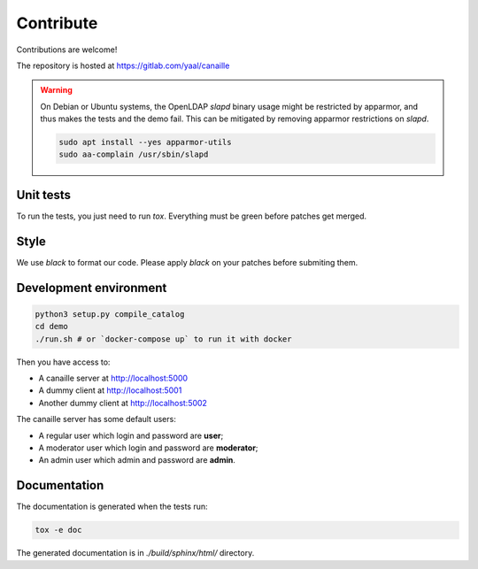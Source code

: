 Contribute
==========

Contributions are welcome!

The repository is hosted at https://gitlab.com/yaal/canaille

.. warning ::

    On Debian or Ubuntu systems, the OpenLDAP `slapd` binary usage might be restricted by apparmor,
    and thus makes the tests and the demo fail. This can be mitigated by removing apparmor restrictions
    on `slapd`.

    .. code-block:: console

        sudo apt install --yes apparmor-utils
        sudo aa-complain /usr/sbin/slapd

Unit tests
----------

To run the tests, you just need to run `tox`. Everything must be green before patches get merged.

Style
-----

We use `black` to format our code. Please apply `black` on your patches before submiting them.

Development environment
-----------------------

.. code-block:: console

    python3 setup.py compile_catalog
    cd demo
    ./run.sh # or `docker-compose up` to run it with docker

Then you have access to:

- A canaille server at http://localhost:5000
- A dummy client at http://localhost:5001
- Another dummy client at http://localhost:5002

The canaille server has some default users:

- A regular user which login and password are **user**;
- A moderator user which login and password are **moderator**;
- An admin user which admin and password are **admin**.


Documentation
-------------


The documentation is generated when the tests run:

.. code-block:: console

    tox -e doc

The generated documentation is in `./build/sphinx/html/` directory.
